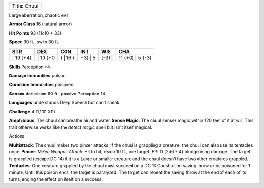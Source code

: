 +----------------+
| Title: Chuul   |
+----------------+

Large aberration, chaotic evil

**Armor Class** 16 (natural armor)

**Hit Points** 93 (11d10 + 33)

**Speed** 30 ft., swim 30 ft.

+--------------+-------------+-------------+------------+-----------+---------------------+
| STR          | DEX         | CON         | INT        | WIS       | CHA                 |
+==============+=============+=============+============+===========+=====================+
| \| 19 (+4)   | \| 10 (+0   | ) \| 16 (   | +3) \| 5   | (-3) \|   | 11 (+0) \| 5 (-3)   |
+--------------+-------------+-------------+------------+-----------+---------------------+

**Skills** Perception +4

**Damage Immunities** poison

**Condition Immunities** poisoned

**Senses** darkvision 60 ft., passive Perception 14

**Languages** understands Deep Speech but can’t speak

**Challenge** 4 (1,100 XP)

**Amphibious**: The chuul can breathe air and water. **Sense Magic**:
The chuul senses magic within 120 feet of it at will. This trait
otherwise works like the *detect magic* spell but isn’t itself magical.

Actions

**Multiattack**: The chuul makes two pincer attacks. If the chuul is
grappling a creature, the chuul can also use its tentacles once.
**Pincer**: *Melee Weapon Attack*: +6 to hit, reach 10 ft., one target.
*Hit*: 11 (2d6 + 4) bludgeoning damage. The target is grappled (escape
DC 14) if it is a Large or smaller creature and the chuul doesn’t have
two other creatures grappled. **Tentacles**: One creature grappled by
the chuul must succeed on a DC 13 Constitution saving throw or be
poisoned for 1 minute. Until this poison ends, the target is paralyzed.
The target can repeat the saving throw at the end of each of its turns,
ending the effect on itself on a success.
